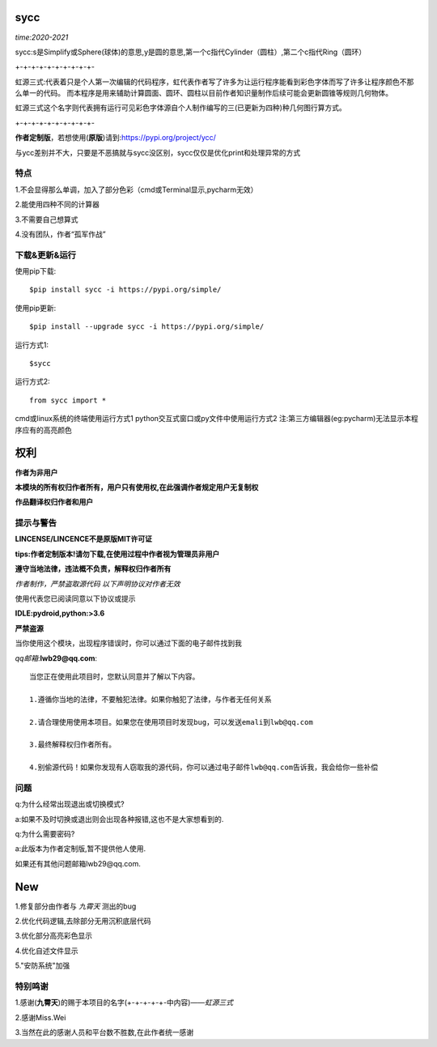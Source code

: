.. image:: https://static.pepy.tech/personalized-badge/sycc?period=month&units=international_system&left_color=lightgrey&right_color=brightgreen&left_text=Downloads
 :target: https://pypi.org/project/sycc


sycc
====

*time:2020-2021*

sycc:s是Simplify或Sphere(球体)的意思,y是圆的意思,第一个c指代Cylinder（圆柱）,第二个c指代Ring（圆环）

+-+-+-+-+-+-+-+-+-+-

虹源三式:代表着只是个人第一次编辑的代码程序，虹代表作者写了许多为让运行程序能看到彩色字体而写了许多让程序颜色不那么单一的代码。
而本程序是用来辅助计算圆面、圆环、圆柱以目前作者知识量制作后续可能会更新圆锥等规则几何物体。

虹源三式这个名字则代表拥有运行可见彩色字体源自个人制作编写的三(已更新为四种)种几何图行算方式。

+-+-+-+-+-+-+-+-+-+-

**作者定制版**，若想使用(**原版**)请到:https://pypi.org/project/ycc/

与ycc差别并不大，只要是不恶搞就与sycc没区别，sycc仅仅是优化print和处理异常的方式


特点
-------
1.不会显得那么单调，加入了部分色彩（cmd或Terminal显示,pycharm无效）

2.能使用四种不同的计算器

3.不需要自己想算式

4.没有团队，作者“孤军作战”


下载&更新&运行
-------------------------------------------
使用pip下载:

::
    
    $pip install sycc -i https://pypi.org/simple/


使用pip更新:

::
    
    $pip install --upgrade sycc -i https://pypi.org/simple/


运行方式1:

::
            
    $sycc

运行方式2:

::  
    
    from sycc import *


cmd或linux系统的终端使用运行方式1
python交互式窗口或py文件中使用运行方式2
注:第三方编辑器(eg:pycharm)无法显示本程序应有的高亮颜色


权利
======
**作者为非用户**

**本模块的所有权归作者所有，用户只有使用权,在此强调作者规定用户无复制权**

**作品翻译权归作者和用户**


提示与警告
--------------------------------
**LINCENSE/LINCENCE不是原版MIT许可证**

**tips:作者定制版本!请勿下载,在使用过程中作者视为管理员非用户**

**遵守当地法律，违法概不负责，解释权归作者所有** 

*作者制作，严禁盗取源代码*
*以下声明协议对作者无效*

使用代表您已阅读同意以下协议或提示

**IDLE:pydroid,python:>3.6**

**严禁盗源**

当你使用这个模块，出现程序错误时，你可以通过下面的电子邮件找到我

*qq邮箱*:**lwb29@qq.com**:

::
    
    当您正在使用此项目时，您默认同意并了解以下内容。

    1.遵循你当地的法律，不要触犯法律。如果你触犯了法律，与作者无任何关系

    2.请合理使用使用本项目。如果您在使用项目时发现bug，可以发送emali到lwb@qq.com
    
    3.最终解释权归作者所有。

    4.别偷源代码！如果你发现有人窃取我的源代码，你可以通过电子邮件lwb@qq.com告诉我，我会给你一些补偿


问题
-------
q:为什么经常出现退出或切换模式?

a:如果不及时切换或退出则会出现各种报错,这也不是大家想看到的.

q:为什么需要密码?

a:此版本为作者定制版,暂不提供他人使用.

如果还有其他问题邮箱lwb29@qq.com.


New
=====
1.修复部分由作者与 *九霄天* 测出的bug

2.优化代码逻辑,去除部分无用沉积底层代码

3.优化部分高亮彩色显示

4.优化自述文件显示

5."安防系统"加强


特别鸣谢
-----------
1.感谢(**九霄天**)的赐于本项目的名字(+-+-+-+-+-中内容)——*虹源三式*

2.感谢Miss.Wei

3.当然在此的感谢人员和平台数不胜数,在此作者统一感谢